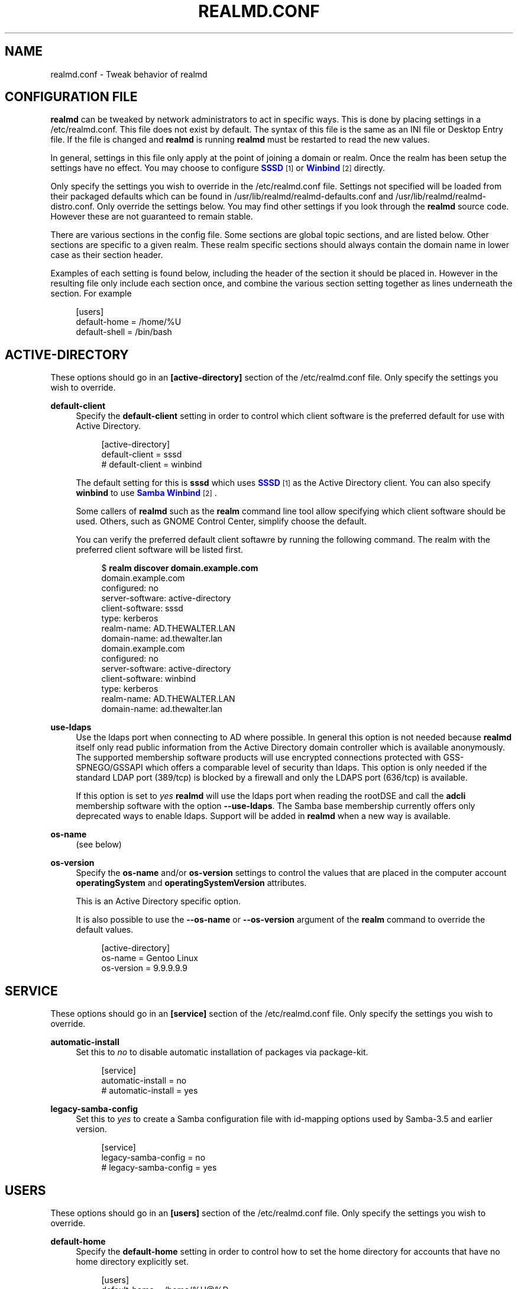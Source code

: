 '\" t
.\"     Title: realmd.conf
.\"    Author: Stef Walter <stef@thewalter.net>
.\" Generator: DocBook XSL Stylesheets vsnapshot <http://docbook.sf.net/>
.\"      Date: 06/29/2023
.\"    Manual: File Formats
.\"    Source: realmd
.\"  Language: English
.\"
.TH "REALMD\&.CONF" "5" "06/29/2023" "realmd" "File Formats"
.\" -----------------------------------------------------------------
.\" * Define some portability stuff
.\" -----------------------------------------------------------------
.\" ~~~~~~~~~~~~~~~~~~~~~~~~~~~~~~~~~~~~~~~~~~~~~~~~~~~~~~~~~~~~~~~~~
.\" http://bugs.debian.org/507673
.\" http://lists.gnu.org/archive/html/groff/2009-02/msg00013.html
.\" ~~~~~~~~~~~~~~~~~~~~~~~~~~~~~~~~~~~~~~~~~~~~~~~~~~~~~~~~~~~~~~~~~
.ie \n(.g .ds Aq \(aq
.el       .ds Aq '
.\" -----------------------------------------------------------------
.\" * set default formatting
.\" -----------------------------------------------------------------
.\" disable hyphenation
.nh
.\" disable justification (adjust text to left margin only)
.ad l
.\" -----------------------------------------------------------------
.\" * MAIN CONTENT STARTS HERE *
.\" -----------------------------------------------------------------
.SH "NAME"
realmd.conf \- Tweak behavior of realmd
.SH "CONFIGURATION FILE"
.PP
\fBrealmd\fR
can be tweaked by network administrators to act in specific ways\&. This is done by placing settings in a
/etc/realmd\&.conf\&. This file does not exist by default\&. The syntax of this file is the same as an INI file or Desktop Entry file\&. If the file is changed and
\fBrealmd\fR
is running
\fBrealmd\fR
must be restarted to read the new values\&.
.PP
In general, settings in this file only apply at the point of joining a domain or realm\&. Once the realm has been setup the settings have no effect\&. You may choose to configure
\m[blue]\fBSSSD\fR\m[]\&\s-2\u[1]\d\s+2
or
\m[blue]\fBWinbind\fR\m[]\&\s-2\u[2]\d\s+2
directly\&.
.PP
Only specify the settings you wish to override in the
/etc/realmd\&.conf
file\&. Settings not specified will be loaded from their packaged defaults which can be found in
/usr/lib/realmd/realmd\-defaults\&.conf
and
/usr/lib/realmd/realmd\-distro\&.conf\&. Only override the settings below\&. You may find other settings if you look through the
\fBrealmd\fR
source code\&. However these are not guaranteed to remain stable\&.
.PP
There are various sections in the config file\&. Some sections are global topic sections, and are listed below\&. Other sections are specific to a given realm\&. These realm specific sections should always contain the domain name in lower case as their section header\&.
.PP
Examples of each setting is found below, including the header of the section it should be placed in\&. However in the resulting file only include each section once, and combine the various section setting together as lines underneath the section\&. For example
.sp
.if n \{\
.RS 4
.\}
.nf
[users]
default\-home = /home/%U
default\-shell = /bin/bash
.fi
.if n \{\
.RE
.\}
.SH "ACTIVE\-DIRECTORY"
.PP
These options should go in an
\fB[active\-directory]\fR
section of the
/etc/realmd\&.conf
file\&. Only specify the settings you wish to override\&.
.PP
\fBdefault\-client\fR
.RS 4
Specify the
\fBdefault\-client\fR
setting in order to control which client software is the preferred default for use with Active Directory\&.
.sp
.if n \{\
.RS 4
.\}
.nf
[active\-directory]
default\-client = sssd
# default\-client = winbind

.fi
.if n \{\
.RE
.\}
The default setting for this is
\fBsssd\fR
which uses
\m[blue]\fBSSSD\fR\m[]\&\s-2\u[1]\d\s+2
as the Active Directory client\&. You can also specify
\fBwinbind\fR
to use
\m[blue]\fBSamba Winbind\fR\m[]\&\s-2\u[2]\d\s+2\&.
.sp
Some callers of
\fBrealmd\fR
such as the
\fBrealm\fR
command line tool allow specifying which client software should be used\&. Others, such as GNOME Control Center, simplify choose the default\&.
.sp
You can verify the preferred default client softawre by running the following command\&. The realm with the preferred client software will be listed first\&.
.sp
.if n \{\
.RS 4
.\}
.nf
$ \fBrealm discover domain\&.example\&.com\fR
domain\&.example\&.com
  configured: no
  server\-software: active\-directory
  client\-software: sssd
  type: kerberos
  realm\-name: AD\&.THEWALTER\&.LAN
  domain\-name: ad\&.thewalter\&.lan
domain\&.example\&.com
  configured: no
  server\-software: active\-directory
  client\-software: winbind
  type: kerberos
  realm\-name: AD\&.THEWALTER\&.LAN
  domain\-name: ad\&.thewalter\&.lan
.fi
.if n \{\
.RE
.\}
.RE
.PP
\fBuse\-ldaps\fR
.RS 4
Use the ldaps port when connecting to AD where possible\&. In general this option is not needed because
\fBrealmd\fR
itself only read public information from the Active Directory domain controller which is available anonymously\&. The supported membership software products will use encrypted connections protected with GSS\-SPNEGO/GSSAPI which offers a comparable level of security than ldaps\&. This option is only needed if the standard LDAP port (389/tcp) is blocked by a firewall and only the LDAPS port (636/tcp) is available\&.
.sp
If this option is set to
\fIyes\fR
\fBrealmd\fR
will use the ldaps port when reading the rootDSE and call the
\fBadcli\fR
membership software with the option
\fB\-\-use\-ldaps\fR\&. The Samba base membership currently offers only deprecated ways to enable ldaps\&. Support will be added in
\fBrealmd\fR
when a new way is available\&.
.RE
.PP
\fBos\-name\fR
.RS 4
(see below)
.RE
.PP
\fBos\-version\fR
.RS 4
Specify the
\fBos\-name\fR
and/or
\fBos\-version\fR
settings to control the values that are placed in the computer account
\fBoperatingSystem\fR
and
\fBoperatingSystemVersion\fR
attributes\&.
.sp
This is an Active Directory specific option\&.
.sp
It is also possible to use the
\fB\-\-os\-name\fR
or
\fB\-\-os\-version\fR
argument of the
\fBrealm\fR
command to override the default values\&.
.sp
.if n \{\
.RS 4
.\}
.nf
[active\-directory]
os\-name = Gentoo Linux
os\-version = 9\&.9\&.9\&.9\&.9
.fi
.if n \{\
.RE
.\}
.RE
.SH "SERVICE"
.PP
These options should go in an
\fB[service]\fR
section of the
/etc/realmd\&.conf
file\&. Only specify the settings you wish to override\&.
.PP
\fBautomatic\-install\fR
.RS 4
Set this to
\fIno\fR
to disable automatic installation of packages via package\-kit\&.
.sp
.if n \{\
.RS 4
.\}
.nf
[service]
automatic\-install = no
# automatic\-install = yes
.fi
.if n \{\
.RE
.\}
.RE
.PP
\fBlegacy\-samba\-config\fR
.RS 4
Set this to
\fIyes\fR
to create a Samba configuration file with id\-mapping options used by Samba\-3\&.5 and earlier version\&.
.sp
.if n \{\
.RS 4
.\}
.nf
[service]
legacy\-samba\-config = no
# legacy\-samba\-config = yes
.fi
.if n \{\
.RE
.\}
.RE
.SH "USERS"
.PP
These options should go in an
\fB[users]\fR
section of the
/etc/realmd\&.conf
file\&. Only specify the settings you wish to override\&.
.PP
\fBdefault\-home\fR
.RS 4
Specify the
\fBdefault\-home\fR
setting in order to control how to set the home directory for accounts that have no home directory explicitly set\&.
.sp
.if n \{\
.RS 4
.\}
.nf
[users]
default\-home = /home/%U@%D
# default\-home = /nfs/home/%D\-%U
# default\-home = /home/%D/%U

.fi
.if n \{\
.RE
.\}
The default setting for this is
\fB/home/%U@%D\fR\&. The
\fB%D\fR
format is replaced by the domain name\&. The
\fB%U\fR
format is replaced by the user name\&.
.sp
You can verify the home directory for a user by running the following command\&.
.sp
.if n \{\
.RS 4
.\}
.nf
$ \fBgetent passwd \*(AqDOMAIN/User\*(Aq\fR
DOMAIN\euser:*:13445:13446:Name:/home/DOMAIN/user:/bin/bash
.fi
.if n \{\
.RE
.\}
Note that in the case of IPA domains, most users already have a home directory configured in the domain\&. Therefore this configuration setting may rarely show through\&.
.RE
.PP
\fBdefault\-shell\fR
.RS 4
Specify the
\fBdefault\-shell\fR
setting in order to control how to set the Unix shell for accounts that have no shell explicitly set\&.
.sp
.if n \{\
.RS 4
.\}
.nf
[users]
default\-shell = /bin/bash
# default\-shell = /bin/sh

.fi
.if n \{\
.RE
.\}
The default setting for this is
\fB/bin/bash\fR
shell\&. The shell should be a valid shell if you expect the domain users be able to log in\&. For example it should exist in the
/etc/shells
file\&.
.sp
You can verify the shell for a user by running the following command\&.
.sp
.if n \{\
.RS 4
.\}
.nf
$ \fBgetent passwd \*(AqDOMAIN/User\*(Aq\fR
DOMAIN\euser:*:13445:13446:Name:/home/DOMAIN/user:/bin/bash
.fi
.if n \{\
.RE
.\}
Note that in the case of IPA domains, most users already have a shell configured in the domain\&. Therefore this configuration setting may rarely show through\&.
.RE
.SH "PATHS"
.PP
These options should go in an
\fB[paths]\fR
section of the
/etc/realmd\&.conf
file\&. Only specify the settings you wish to override\&.
.PP
\fBkrb5\&.conf\fR
.RS 4
Path to the Kerberos configuration file, typically
/etc/krb5\&.conf\&. It can also be the path of a file included by
/etc/krb5\&.conf, e\&.g\&.
/etc/krb5\&.conf\&.d/realmd_settings, if the file does not exist if will be created\&.
.sp
.if n \{\
.RS 4
.\}
.nf
[paths]
krb5\&.conf = /etc/krb5\&.conf\&.d/realmd_settings

.fi
.if n \{\
.RE
.\}
When joining an Active Directory domain
\fBrealmd\fR
will set the
\fBdefault_realm\fR
and
\fBudp_preference_limit\fR
options in the Kerberos configuration:
.sp
.if n \{\
.RS 4
.\}
.nf
default_realm = DOMAIN\&.EXAMPLE\&.COM
udp_preference_limit = 0

.fi
.if n \{\
.RE
.\}
The
\fBdefault_realm\fR
option is e\&.g\&. needed when trying to resolve enterprise principals and makes it more convenient to request Kerberos tickets for users of the default realm\&. Instead of specifying the whole principal just
\fBkinit username\fR
can be used\&.
.sp
With
\fBudp_preference_limit = 0\fR
always TCP will be used to send Kerberos request to domain controller\&. This is useful in Active Directory environments because Kerberos will typically switch to TCP after initially starting with UDP because AD Kerberos tickets are often larger than UDP can handle\&. Using TCP by default will avoid those extra UDP round trips\&. Additionally it helps to avoid issues with password changes when the DC does not reply soon enough and the client will send a second UDP request\&. The DC might reply with a reply error to the second request although the original password change request was successful and the client will no know if the request was successful or not\&. When using TCP this cannot happen because the client will never send a second request but waits on the connection until the server replies\&.
.sp
Please note that
\fBrealmd\fR
will not remove those options while leaving the domain since they are useful in general\&. When joining a new domain
\fBrealmd\fR
will of course overwrite
\fBdefault_realm\fR\&.
.RE
.SH "REALM SPECIFIC SETTINGS"
.PP
These options should go in an section with the same name as the realm in the
/etc/realmd\&.conf
file\&. For example for the
\fBdomain\&.example\&.com\fR
domain the section would be called
\fB[domain\&.example\&.com]\fR\&. To figure out the canonical name for a realm use the
\fBrealm\fR
command:
.sp
.if n \{\
.RS 4
.\}
.nf
$ \fBrealm discover \-\-name\-only DOMAIN\&.example\&.com\fR
domain\&.example\&.com
\&.\&.\&.
.fi
.if n \{\
.RE
.\}
.PP
Only specify the settings you wish to override\&.
.PP
\fBcomputer\-ou\fR
.RS 4
Specify this option to create directory computer accounts in a location other than the default\&. This currently only works with Active Directory domains\&.
.sp
.if n \{\
.RS 4
.\}
.nf
[domain\&.example\&.com]
computer\-ou = OU=Linux Computers,DC=domain,DC=example,DC=com
# computer\-ou = OU=Linux Computers,

.fi
.if n \{\
.RE
.\}
Specify the OU as an LDAP DN\&. It can be relative to the Root DSE, or a complete LDAP DN\&. Obviously the OU must exist in the directory\&.
.sp
It is also possible to use the
\fB\-\-computer\-ou\fR
argument of the
\fBrealm\fR
command to create a computer account at a specific OU\&.
.RE
.PP
\fBcomputer\-name\fR
.RS 4
This option only applied to Active Directory realms\&. Specify this option to override the default name used when creating the computer account\&. The system\*(Aqs FQDN will still be saved in the dNSHostName attribute\&.
.sp
.if n \{\
.RS 4
.\}
.nf
[domain\&.example\&.com]
computer\-name = SERVER01
.fi
.if n \{\
.RE
.\}
Specify the name as a string of 15 or fewer characters that is a valid NetBIOS computer name\&.
.sp
It is also possible to use the
\fB\-\-computer\-name\fR
argument of the
\fBrealm\fR
command to override the default computer account name\&.
.RE
.PP
\fBuser\-principal\fR
.RS 4
Set the
\fBuser\-principal\fR
to
yes
to create
\fBuserPrincipalName\fR
attribute for the computer accounts in the realm\&. The exact value depends on the defaults of the used membership software\&. To have full control over the value please use the
\fB\-\-user\-principal\fR
option of the
\fBrealm\fR
command, see
\fBrealm\fR(8)
for details\&.
.sp
.if n \{\
.RS 4
.\}
.nf
[domain\&.example\&.com]
user\-principal = yes
.fi
.if n \{\
.RE
.\}
.RE
.PP
\fBautomatic\-join\fR
.RS 4
This option only applies to Active Directory realms\&. This option is off by default\&. In Active Directory domains, a computer account can be preset with a known computer account password\&. This can be used for automatic joins without authentication\&.
.sp
When automatic joins are used there is no mutual authentication between the machine and the domain during the join process\&.
.sp
.if n \{\
.RS 4
.\}
.nf
[domain\&.example\&.com]
automatic\-join = yes
.fi
.if n \{\
.RE
.\}
.RE
.PP
\fBautomatic\-id\-mapping\fR
.RS 4
This option is on by default for Active Directory realms\&. Turn it off to use UID and GID information stored in the directory (as\-per RFC2307) rather than automatically generating UID and GID numbers\&.
.sp
This option only makes sense for Active Directory realms\&.
.sp
.if n \{\
.RS 4
.\}
.nf
[domain\&.example\&.com]
automatic\-id\-mapping = no
# automatic\-id\-mapping = yes
.fi
.if n \{\
.RE
.\}
.RE
.PP
\fBmanage\-system\fR
.RS 4
This option is on by default\&. Normally joining a realm affects many aspects of the configuration and management of the system\&. Turning this off limits the interaction with the realm or domain to authentication and identity\&.
.sp
.if n \{\
.RS 4
.\}
.nf
[domain\&.example\&.com]
manage\-system = no
# manage\-system = yes

.fi
.if n \{\
.RE
.\}
When this option is turned on
\fBrealmd\fR
defaults to using domain policy to control who can log into this machine\&. Further adjustments to login policy can be made with the
\fBrealm permit\fR
command\&.
.RE
.PP
\fBfully\-qualified\-names\fR
.RS 4
This option is on by default\&. If turned off then realm user and group names are not qualified their name\&. This may cause them to conflict with local user and group names\&.
.sp
.if n \{\
.RS 4
.\}
.nf
[domain\&.example\&.com]
fully\-qualified\-names = no
# fully\-qualified\-names = yes
.fi
.if n \{\
.RE
.\}
.RE
.SH "SEE ALSO"
.PP
\fBrealm\fR(8)
.SH "AUTHOR"
.PP
\fBStef Walter\fR <\&stef@thewalter\&.net\&>
.RS 4
Maintainer
.RE
.SH "NOTES"
.IP " 1." 4
SSSD
.RS 4
\%https://fedorahosted.org/sssd/
.RE
.IP " 2." 4
Winbind
.RS 4
\%http://www.samba.org/samba/docs/man/Samba-HOWTO-Collection/winbind.html
.RE
